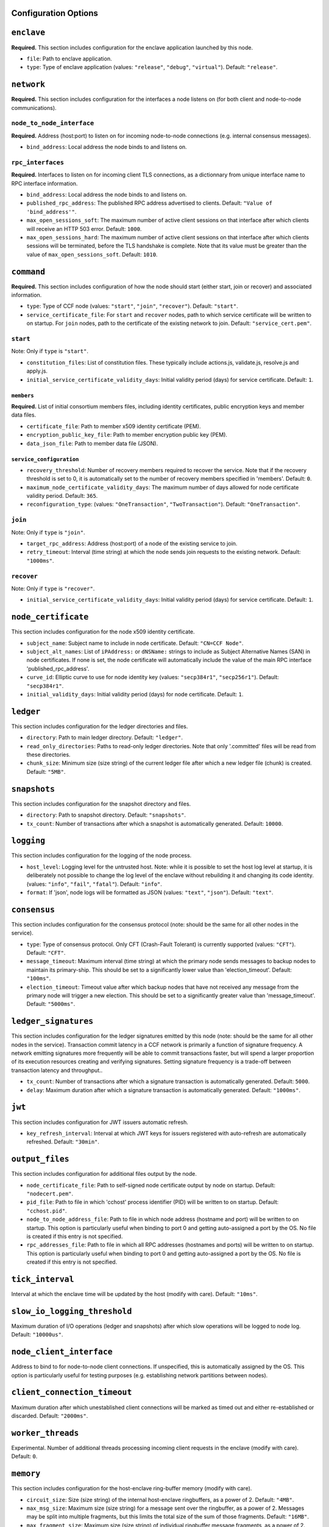 Configuration Options
---------------------

``enclave``
-----------

**Required.** This section includes configuration for the enclave application launched by this node.

- ``file``: Path to enclave application.

- ``type``: Type of enclave application (values: ``"release"``, ``"debug"``, ``"virtual"``). Default: ``"release"``.

``network``
-----------

**Required.** This section includes configuration for the interfaces a node listens on (for both client and node-to-node communications).

``node_to_node_interface``
~~~~~~~~~~~~~~~~~~~~~~~~~~

**Required.** Address (host:port) to listen on for incoming node-to-node connections (e.g. internal consensus messages).

- ``bind_address``: Local address the node binds to and listens on.

``rpc_interfaces``
~~~~~~~~~~~~~~~~~~

**Required.** Interfaces to listen on for incoming client TLS connections, as a dictionnary from unique interface name to RPC interface information.

- ``bind_address``: Local address the node binds to and listens on.

- ``published_rpc_address``: The published RPC address advertised to clients. Default: ``"Value of 'bind_address'"``.

- ``max_open_sessions_soft``: The maximum number of active client sessions on that interface after which clients will receive an HTTP 503 error. Default: ``1000``.

- ``max_open_sessions_hard``: The maximum number of active client sessions on that interface after which clients sessions will be terminated, before the TLS handshake is complete. Note that its value must be greater than the value of ``max_open_sessions_soft``. Default: ``1010``.

``command``
-----------

**Required.** This section includes configuration of how the node should start (either start, join or recover) and associated information.

- ``type``: Type of CCF node (values: ``"start"``, ``"join"``, ``"recover"``). Default: ``"start"``.

- ``service_certificate_file``: For ``start`` and ``recover`` nodes, path to which service certificate will be written to on startup. For ``join`` nodes, path to the certificate of the existing network to join. Default: ``"service_cert.pem"``.

``start``
~~~~~~~~~

Note: Only if ``type`` is ``"start"``.

- ``constitution_files``: List of constitution files. These typically include actions.js, validate.js, resolve.js and apply.js.

- ``initial_service_certificate_validity_days``: Initial validity period (days) for service certificate. Default: ``1``.

``members``
+++++++++++

**Required.** List of initial consortium members files, including identity certificates, public encryption keys and member data files.

- ``certificate_file``: Path to member x509 identity certificate (PEM).

- ``encryption_public_key_file``: Path to member encryption public key (PEM).

- ``data_json_file``: Path to member data file (JSON).

``service_configuration``
+++++++++++++++++++++++++

- ``recovery_threshold``: Number of recovery members required to recover the service. Note that if the recovery threshold is set to 0, it is automatically set to the number of recovery members specified in 'members'. Default: ``0``.

- ``maximum_node_certificate_validity_days``: The maximum number of days allowed for node certificate validity period. Default: ``365``.

- ``reconfiguration_type``:  (values: ``"OneTransaction"``, ``"TwoTransaction"``). Default: ``"OneTransaction"``.

``join``
~~~~~~~~

Note: Only if ``type`` is ``"join"``.

- ``target_rpc_address``: Address (host:port) of a node of the existing service to join.

- ``retry_timeout``: Interval (time string) at which the node sends join requests to the existing network. Default: ``"1000ms"``.

``recover``
~~~~~~~~~~~

Note: Only if ``type`` is ``"recover"``.

- ``initial_service_certificate_validity_days``: Initial validity period (days) for service certificate. Default: ``1``.

``node_certificate``
--------------------

This section includes configuration for the node x509 identity certificate.

- ``subject_name``: Subject name to include in node certificate. Default: ``"CN=CCF Node"``.

- ``subject_alt_names``: List of ``iPAddress:`` or ``dNSName:`` strings to include as Subject Alternative Names (SAN) in node certificates. If none is set, the node certificate will automatically include the value of the main RPC interface 'published_rpc_address'.

- ``curve_id``: Elliptic curve to use for node identity key (values: ``"secp384r1"``, ``"secp256r1"``). Default: ``"secp384r1"``.

- ``initial_validity_days``: Initial validity period (days) for node certificate. Default: ``1``.

``ledger``
----------

This section includes configuration for the ledger directories and files.

- ``directory``: Path to main ledger directory. Default: ``"ledger"``.

- ``read_only_directories``: Paths to read-only ledger directories. Note that only '.committed' files will be read from these directories.

- ``chunk_size``: Minimum size (size string) of the current ledger file after which a new ledger file (chunk) is created. Default: ``"5MB"``.

``snapshots``
-------------

This section includes configuration for the snapshot directory and files.

- ``directory``: Path to snapshot directory. Default: ``"snapshots"``.

- ``tx_count``: Number of transactions after which a snapshot is automatically generated. Default: ``10000``.

``logging``
-----------

This section includes configuration for the logging of the node process.

- ``host_level``: Logging level for the untrusted host. Note: while it is possible to set the host log level at startup, it is deliberately not possible to change the log level of the enclave without rebuilding it and changing its code identity. (values: ``"info"``, ``"fail"``, ``"fatal"``). Default: ``"info"``.

- ``format``: If 'json', node logs will be formatted as JSON (values: ``"text"``, ``"json"``). Default: ``"text"``.

``consensus``
-------------

This section includes configuration for the consensus protocol (note: should be the same for all other nodes in the service).

- ``type``: Type of consensus protocol. Only CFT (Crash-Fault Tolerant) is currently supported (values: ``"CFT"``). Default: ``"CFT"``.

- ``message_timeout``: Maximum interval (time string) at which the primary node sends messages to backup nodes to maintain its primary-ship. This should be set to a significantly lower value than 'election_timeout'. Default: ``"100ms"``.

- ``election_timeout``: Timeout value after which backup nodes that have not received any message from the primary node will trigger a new election. This should be set to a significantly greater value than 'message_timeout'. Default: ``"5000ms"``.

``ledger_signatures``
---------------------

This section includes configuration for the ledger signatures emitted by this node (note: should be the same for all other nodes in the service). Transaction commit latency in a CCF network is primarily a function of signature frequency. A network emitting signatures more frequently will be able to commit transactions faster, but will spend a larger proportion of its execution resources creating and verifying signatures. Setting signature frequency is a trade-off between transaction latency and throughput..

- ``tx_count``: Number of transactions after which a signature transaction is automatically generated. Default: ``5000``.

- ``delay``: Maximum duration after which a signature transaction is automatically generated. Default: ``"1000ms"``.

``jwt``
-------

This section includes configuration for JWT issuers automatic refresh.

- ``key_refresh_interval``: Interval at which JWT keys for issuers registered with auto-refresh are automatically refreshed. Default: ``"30min"``.

``output_files``
----------------

This section includes configuration for additional files output by the node.

- ``node_certificate_file``: Path to self-signed node certificate output by node on startup. Default: ``"nodecert.pem"``.

- ``pid_file``: Path to file in which 'cchost' process identifier (PID) will be written to on startup. Default: ``"cchost.pid"``.

- ``node_to_node_address_file``: Path to file in which node address (hostname and port) will be written to on startup. This option is particularly useful when binding to port 0 and getting auto-assigned a port by the OS. No file is created if this entry is not specified.

- ``rpc_addresses_file``: Path to file in which all RPC addresses (hostnames and ports) will be written to on startup. This option is particularly useful when binding to port 0 and getting auto-assigned a port by the OS. No file is created if this entry is not specified.

``tick_interval``
-----------------

Interval at which the enclave time will be updated by the host (modify with care). Default: ``"10ms"``.

``slow_io_logging_threshold``
-----------------------------

Maximum duration of I/O operations (ledger and snapshots) after which slow operations will be logged to node log. Default: ``"10000us"``.

``node_client_interface``
-------------------------

Address to bind to for node-to-node client connections. If unspecified, this is automatically assigned by the OS. This option is particularly useful for testing purposes (e.g. establishing network partitions between nodes).

``client_connection_timeout``
-----------------------------

Maximum duration after which unestablished client connections will be marked as timed out and either re-established or discarded. Default: ``"2000ms"``.

``worker_threads``
------------------

Experimental. Number of additional threads processing incoming client requests in the enclave (modify with care). Default: ``0``.

``memory``
----------

This section includes configuration for the host-enclave ring-buffer memory (modify with care).

- ``circuit_size``: Size (size string) of the internal host-enclave ringbuffers, as a power of 2. Default: ``"4MB"``.

- ``max_msg_size``: Maximum size (size string) for a message sent over the ringbuffer, as a power of 2. Messages may be split into multiple fragments, but this limits the total size of the sum of those fragments. Default: ``"16MB"``.

- ``max_fragment_size``: Maximum size (size string) of individual ringbuffer message fragments, as a power of 2. Messages larger than this will be split into multiple fragments. Default: ``"64KB"``.

